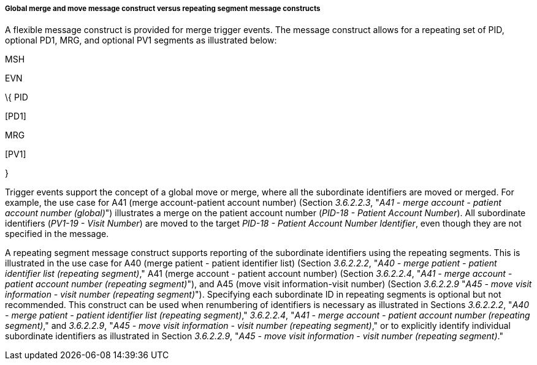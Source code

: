 ===== Global merge and move message construct versus repeating segment message constructs
[v291_section="3.6.2.1.9"]

A flexible message construct is provided for merge trigger events. The message construct allows for a repeating set of PID, optional PD1, MRG, and optional PV1 segments as illustrated below:

MSH

EVN

\{ PID

{empty}[PD1]

MRG

{empty}[PV1]

}

Trigger events support the concept of a global move or merge, where all the subordinate identifiers are moved or merged. For example, the use case for A41 (merge account-patient account number) (Section _3.6.2.2.3_, "_A41 - merge account - patient account number (global)_") illustrates a merge on the patient account number (_PID-18 - Patient Account Number_). All subordinate identifiers (_PV1-19 - Visit Number_) are moved to the target _PID-18 - Patient Account Number Identifier_, even though they are not specified in the message.

A repeating segment message construct supports reporting of the subordinate identifiers using the repeating segments. This is illustrated in the use case for A40 (merge patient - patient identifier list) (Section _3.6.2.2.2_, "_A40 - merge patient - patient identifier list (repeating segment)_," A41 (merge account - patient account number) (Section _3.6.2.2.4_, "_A41 - merge account - patient account number (repeating segment)_"), and A45 (move visit information-visit number) (Section _3.6.2.2.9_ "_A45 - move visit information - visit number (repeating segment)_"). Specifying each subordinate ID in repeating segments is optional but not recommended. This construct can be used when renumbering of identifiers is necessary as illustrated in Sections _3.6.2.2.2_, "_A40 - merge patient - patient identifier list (repeating segment)_," _3.6.2.2.4_, "_A41 - merge account - patient account number (repeating segment)_," and _3.6.2.2.9_, "_A45 - move visit information - visit number (repeating segment)_," or to explicitly identify individual subordinate identifiers as illustrated in Section _3.6.2.2.9_, "_A45 - move visit information - visit number (repeating segment)_."

